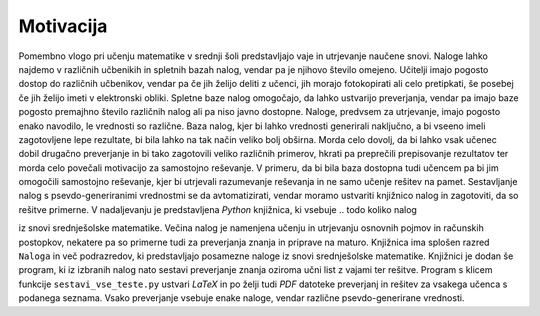 Motivacija
============

Pomembno vlogo pri učenju matematike v srednji šoli predstavljajo vaje in utrjevanje naučene snovi. Naloge lahko najdemo
v različnih učbenikih in spletnih bazah nalog, vendar pa je njihovo število omejeno. Učitelji imajo pogosto dostop do
različnih učbenikov, vendar pa če jih želijo deliti z učenci, jih morajo fotokopirati ali celo pretipkati, še posebej
če jih želijo imeti v elektronski obliki. Spletne baze nalog omogočajo, da lahko ustvarijo preverjanja, vendar pa imajo baze
pogosto premajhno število različnih nalog ali pa niso javno dostopne.
Naloge, predvsem za utrjevanje, imajo pogosto enako navodilo, le vrednosti so različne. Baza nalog, kjer bi lahko
vrednosti generirali naključno, a bi vseeno imeli zagotovljene lepe rezultate, bi bila lahko na tak način veliko bolj
obširna. Morda celo dovolj, da bi lahko vsak učenec dobil drugačno preverjanje in bi tako zagotovili veliko različnih
primerov, hkrati pa preprečili prepisovanje rezultatov ter morda celo povečali motivacijo za samostojno reševanje.
V primeru, da bi bila baza dostopna tudi učencem pa bi jim omogočili samostojno reševanje, kjer bi utrjevali razumevanje
reševanja in ne samo učenje rešitev na pamet.
Sestavljanje nalog s psevdo-generiranimi vrednostmi se da avtomatizirati, vendar moramo ustvariti knjižnico nalog in
zagotoviti, da so rešitve primerne. V nadaljevanju je predstavljena `Python` knjižnica, ki vsebuje
.. todo koliko nalog

iz snovi srednješolske matematike. Večina nalog je namenjena učenju in utrjevanju osnovnih pojmov in računskih
postopkov, nekatere pa so primerne tudi za preverjanja znanja in priprave na maturo. Knjižnica ima splošen razred
``Naloga`` in več podrazredov, ki predstavljajo posamezne naloge iz snovi srednješolske matematike.
Knjižnici je dodan še program, ki iz izbranih nalog nato sestavi preverjanje znanja oziroma učni list z vajami ter
rešitve. Program s klicem funkcije ``sestavi_vse_teste.py`` ustvari `LaTeX` in po želji tudi `PDF` datoteke preverjanj
in rešitev za vsakega učenca s podanega seznama. Vsako preverjanje vsebuje enake naloge, vendar različne
psevdo-generirane vrednosti.
